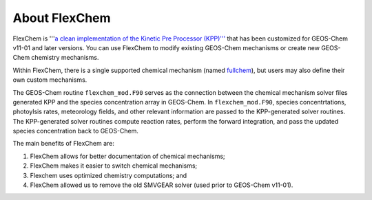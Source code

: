 .. about_flexchem::

About FlexChem
~~~~~~~~~~~~~~
   
FlexChem is '''`a clean implementation of
the Kinetic Pre Processor (KPP)''' <https://github.com/geoschem/kpp/tree/GC_updates>`__ that has
been customized for GEOS-Chem v11-01 and later versions. You can use
FlexChem to modify existing GEOS-Chem mechanisms or create new
GEOS-Chem chemistry mechanisms.

Within
FlexChem, there is a single supported chemical mechanism (named
`fullchem <https://github.com/geoschem/geos-chem/blob/main/KPP/fullchem/fullchem.eqn>`__),
but users may also define their own custom mechanisms.

The GEOS-Chem routine ``flexchem_mod.F90`` serves as the connection
between the chemical mechanism solver files generated KPP and
the species concentration array in GEOS-Chem.  In
``flexchem_mod.F90``, species concentrtations, photoylsis rates,
meteorology fields, and other relevant information are passed to the
KPP-generated solver routines.  The KPP-generated solver routines
compute reaction rates, perform the forward integration, and pass the
updated species concentration back to GEOS-Chem.

The main benefits of FlexChem are:

#. FlexChem allows for better documentation of chemical mechanisms;
#. FlexChem makes it easier to switch chemical mechanisms;
#. Flexchem uses optimized chemistry computations; and
#. FlexChem allowed us to remove the old SMVGEAR solver (used prior to GEOS-Chem v11-01).
